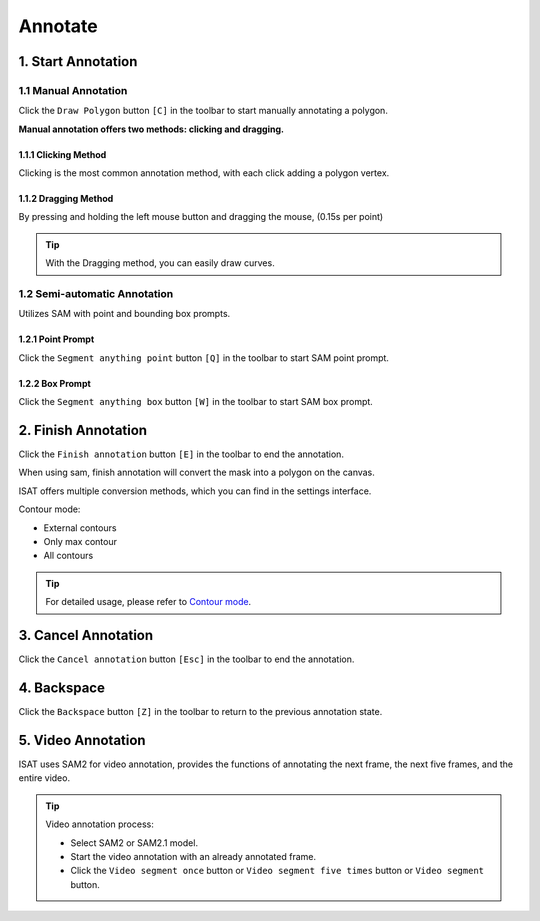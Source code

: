 Annotate
=================================

1. Start Annotation
---------------------------------

1.1 Manual Annotation
,,,,,,,,,,,,,,,,,,,,,,,,,,,,,,,,,

Click the ``Draw Polygon`` button ``[C]`` in the toolbar to start manually annotating a polygon.

.. image:: ../../display/draw_polygon_button.png
    :alt: draw_polygon_button.png


**Manual annotation offers two methods: clicking and dragging.**

1.1.1 Clicking Method
.................................

Clicking is the most common annotation method, with each click adding a polygon vertex.

.. image:: ../../display/clicking.gif
    :alt: clicking.gif

1.1.2 Dragging Method
.................................

By pressing and holding the left mouse button and dragging the mouse, (0.15s per point)

.. image:: ../../display/dragging.gif
    :alt: dragging.gif

.. tip:: With the Dragging method, you can easily draw curves.

1.2 Semi-automatic Annotation
,,,,,,,,,,,,,,,,,,,,,,,,,,,,,,,,,

Utilizes SAM with point and bounding box prompts.

.. image:: ../../display/point_box_prompt_button.png
    :alt: point_box_prompt_button.png

1.2.1 Point Prompt
.................................

Click the ``Segment anything point`` button ``[Q]`` in the toolbar to start SAM point prompt.

.. image:: ../../display/point_prompts.gif
    :alt: point_prompts.gif

1.2.2 Box Prompt
.................................

Click the ``Segment anything box`` button ``[W]`` in the toolbar to start SAM box prompt.

.. image:: ../../display/box_prompts.gif
    :alt: box_prompts.gif

2. Finish Annotation
---------------------------------

Click the ``Finish annotation`` button ``[E]`` in the toolbar to end the annotation.

When using sam, finish annotation will convert the mask into a polygon on the canvas.

ISAT offers multiple conversion methods, which you can find in the settings interface.

Contour mode:

- External contours
- Only max contour
- All contours

.. tip:: For detailed usage, please refer to `Contour mode <other.html#contour-mode>`_.

3. Cancel Annotation
---------------------------------

Click the ``Cancel annotation`` button ``[Esc]`` in the toolbar to end the annotation.

4. Backspace
---------------------------------

Click the ``Backspace`` button ``[Z]`` in the toolbar to return to the previous annotation state.

.. image:: ../../display/backspace.gif
    :alt: backspace.gif

5. Video Annotation
---------------------------------

ISAT uses SAM2 for video annotation, provides the functions of annotating the next frame, the next five frames, and the entire video.

.. image:: ../../display/video_annotation.gif
    :alt: video_annotation.gif

.. tip:: Video annotation process:

    - Select SAM2 or SAM2.1 model.
    - Start the video annotation with an already annotated frame.
    - Click the ``Video segment once`` button or ``Video segment five times`` button or ``Video segment`` button.

